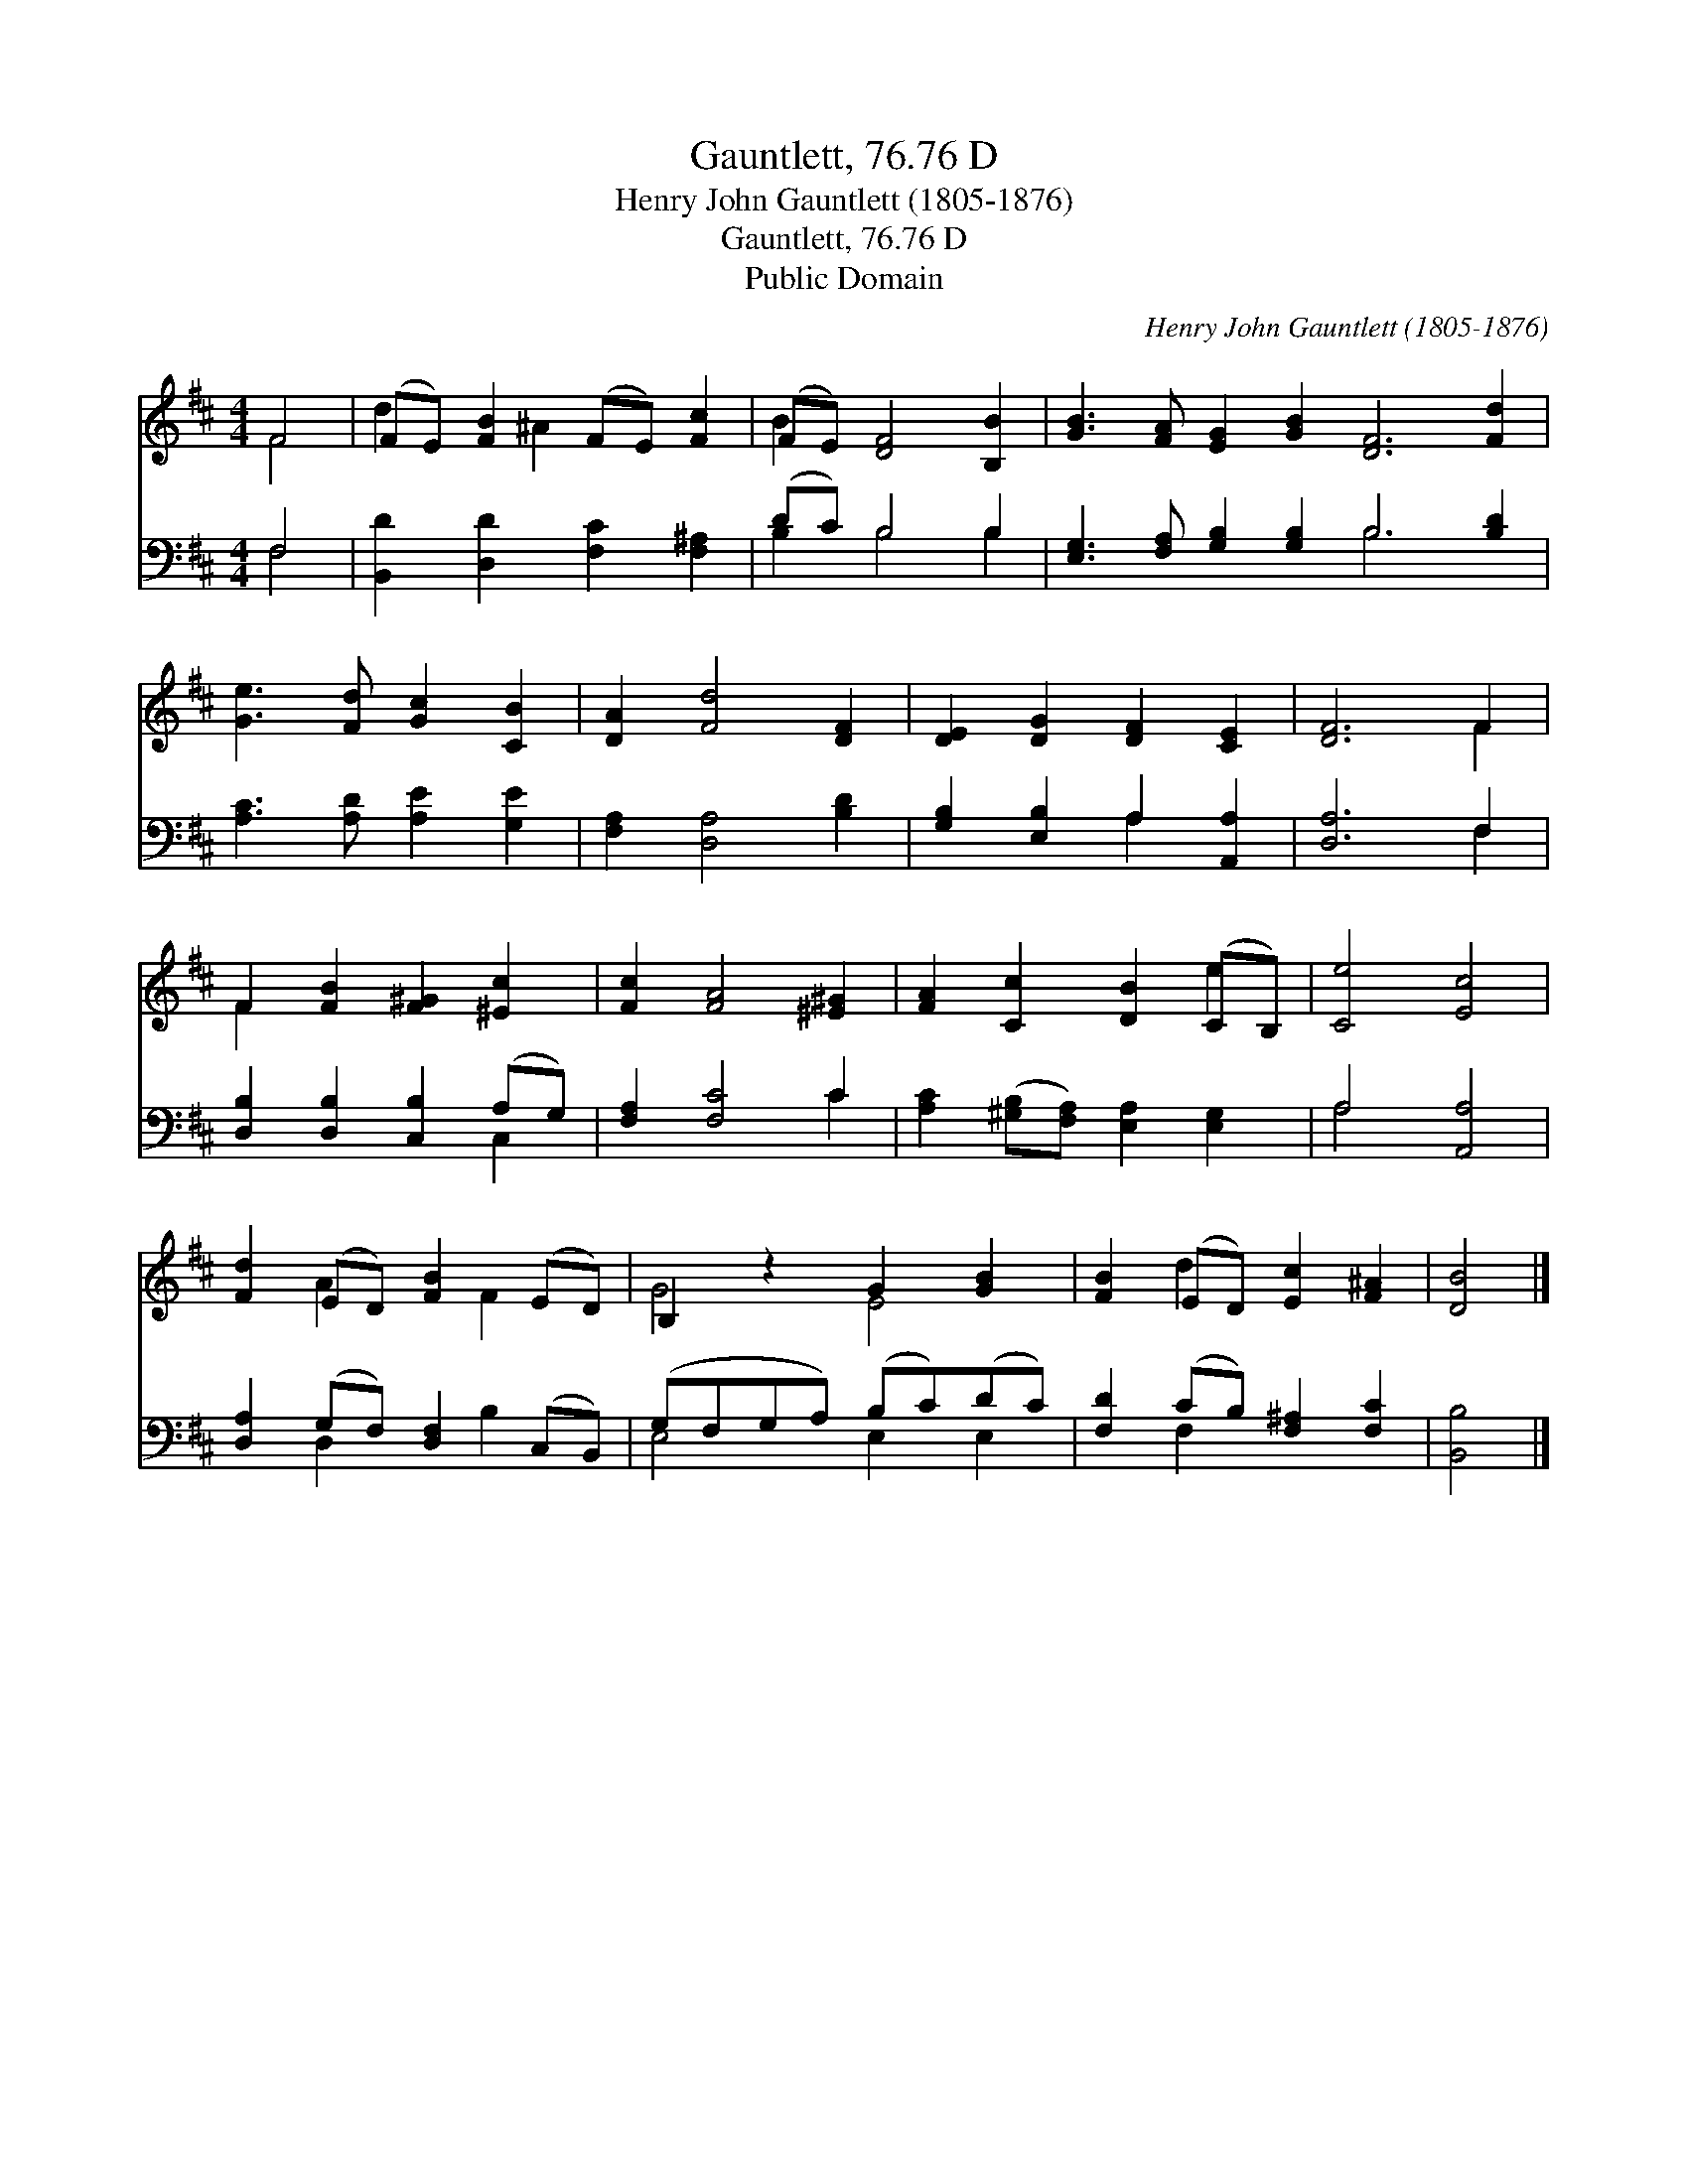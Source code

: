 X:1
T:Gauntlett, 76.76 D
T:Henry John Gauntlett (1805-1876)
T:Gauntlett, 76.76 D
T:Public Domain
C:Henry John Gauntlett (1805-1876)
Z:Public Domain
%%score ( 1 2 ) ( 3 4 )
L:1/8
M:4/4
K:D
V:1 treble 
V:2 treble 
V:3 bass 
V:4 bass 
V:1
 F4 | (FE) [FB]2 (FE) [Fc]2 | (FE) [DF]4 [B,B]2 | [GB]3 [FA] [EG]2 [GB]2 [DF]6 [Fd]2 | %4
 [Ge]3 [Fd] [Gc]2 [CB]2 | [DA]2 [Fd]4 [DF]2 | [DE]2 [DG]2 [DF]2 [CE]2 | [DF]6 F2 | %8
 F2 [FB]2 [F^G]2 [^Ec]2 | [Fc]2 [FA]4 [^E^G]2 | [FA]2 [Cc]2 [DB]2 (CB,) | [Ce]4 [Ec]4 | %12
 [Fd]2 (ED) [FB]2 (ED) | B,2 z2 G2 [GB]2 | [FB]2 (ED) [Ec]2 [F^A]2 | [DB]4 |] %16
V:2
 F4 | d2 x ^A2 x3 | B2 x6 | x16 | x8 | x8 | x8 | x6 F2 | F2 x6 | x8 | x6 e2 | x8 | x2 A2 x F2 x | %13
 G4 E4 | x2 d2 x4 | x4 |] %16
V:3
 F,4 | [B,,D]2 [D,D]2 [F,C]2 [F,^A,]2 | (DC) B,4 B,2 | [E,G,]3 [F,A,] [G,B,]2 [G,B,]2 B,6 [B,D]2 | %4
 [A,C]3 [A,D] [A,E]2 [G,E]2 | [F,A,]2 [D,A,]4 [B,D]2 | [G,B,]2 [E,B,]2 A,2 [A,,A,]2 | [D,A,]6 F,2 | %8
 [D,B,]2 [D,B,]2 [C,B,]2 (A,G,) | [F,A,]2 [F,C]4 C2 | [A,C]2 ([^G,B,][F,A,]) [E,A,]2 [E,G,]2 | %11
 A,4 [A,,A,]4 | [D,A,]2 (G,F,) [D,F,]2 (C,B,,) | (G,F,G,A,) (B,C)(DC) | %14
 [F,D]2 (CB,) [F,^A,]2 [F,C]2 | [B,,B,]4 |] %16
V:4
 F,4 | x8 | B,2 B,4 B,2 | x8 B,6 x2 | x8 | x8 | x4 A,2 x2 | x6 F,2 | x6 C,2 | x6 C2 | x8 | A,4 x4 | %12
 x2 D,2 x B,2 x | E,4 E,2 E,2 | x2 F,2 x4 | x4 |] %16

